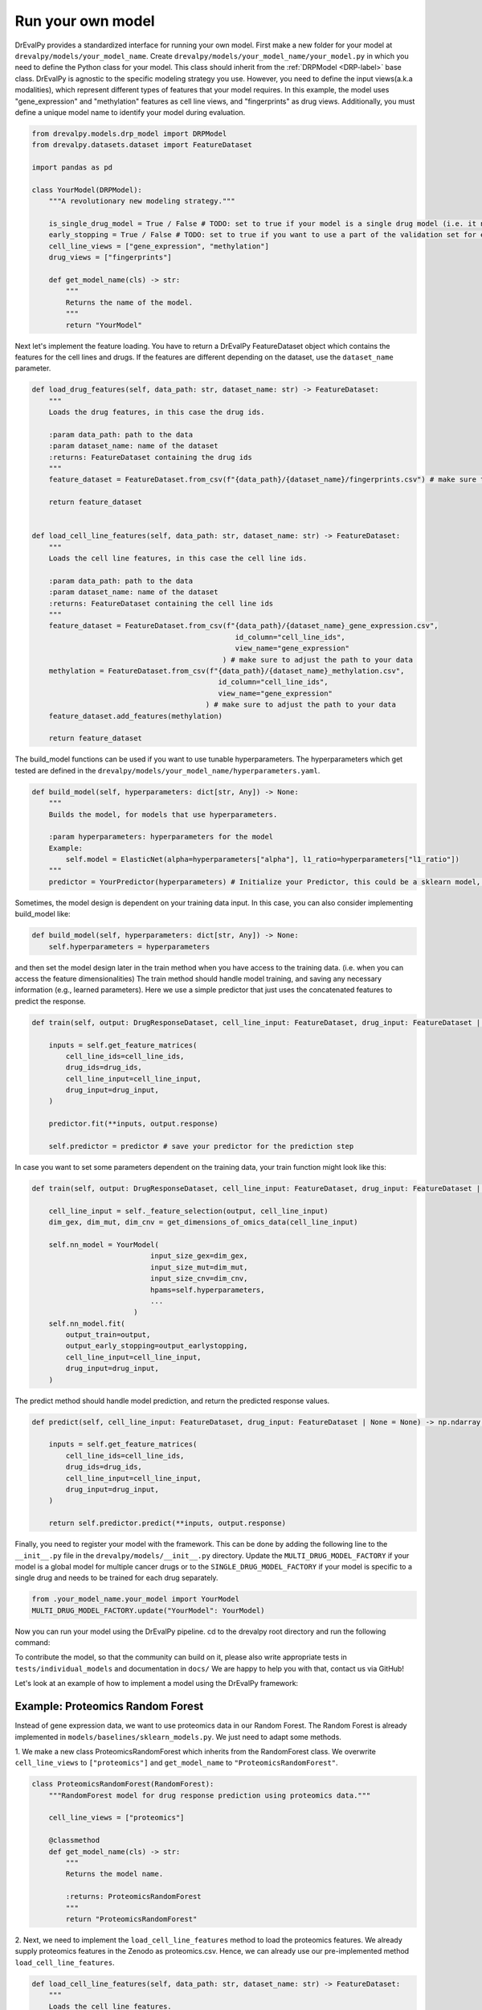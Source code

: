 Run your own model
===================

DrEvalPy provides a standardized interface for running your own model.
First make a new folder for your model at ``drevalpy/models/your_model_name``.
Create ``drevalpy/models/your_model_name/your_model.py`` in which you need to define the Python class for your model.
This class should inherit from the :ref:`DRPModel <DRP-label>` base class.
DrEvalPy is agnostic to the specific modeling strategy you use. However, you need to define the input views(a.k.a modalities), which represent different types of features that your model requires.
In this example, the model uses "gene_expression" and "methylation" features as cell line views, and "fingerprints" as drug views.
Additionally, you must define a unique model name to identify your model during evaluation.

.. code-block:: Python

    from drevalpy.models.drp_model import DRPModel
    from drevalpy.datasets.dataset import FeatureDataset

    import pandas as pd

    class YourModel(DRPModel):
        """A revolutionary new modeling strategy."""

        is_single_drug_model = True / False # TODO: set to true if your model is a single drug model (i.e. it needs to be trained for each drug separately)
        early_stopping = True / False # TODO: set to true if you want to use a part of the validation set for early stopping
        cell_line_views = ["gene_expression", "methylation"]
        drug_views = ["fingerprints"]

        def get_model_name(cls) -> str:
            """
            Returns the name of the model.
            """
            return "YourModel"

Next let's implement the feature loading. You have to return a DrEvalPy FeatureDataset object which contains the features for the cell lines and drugs.
If the features are different depending on the dataset, use the ``dataset_name`` parameter.

.. code-block:: Python

    def load_drug_features(self, data_path: str, dataset_name: str) -> FeatureDataset:
        """
        Loads the drug features, in this case the drug ids.

        :param data_path: path to the data
        :param dataset_name: name of the dataset
        :returns: FeatureDataset containing the drug ids
        """
        feature_dataset = FeatureDataset.from_csv(f"{data_path}/{dataset_name}/fingerprints.csv") # make sure to adjust the path to your data

        return feature_dataset


    def load_cell_line_features(self, data_path: str, dataset_name: str) -> FeatureDataset:
        """
        Loads the cell line features, in this case the cell line ids.

        :param data_path: path to the data
        :param dataset_name: name of the dataset
        :returns: FeatureDataset containing the cell line ids
        """
        feature_dataset = FeatureDataset.from_csv(f"{data_path}/{dataset_name}_gene_expression.csv",
                                                    id_column="cell_line_ids",
                                                    view_name="gene_expression"
                                                 ) # make sure to adjust the path to your data
        methylation = FeatureDataset.from_csv(f"{data_path}/{dataset_name}_methylation.csv",
                                                id_column="cell_line_ids",
                                                view_name="gene_expression"
                                             ) # make sure to adjust the path to your data
        feature_dataset.add_features(methylation)

        return feature_dataset

The build_model functions can be used if you want to use tunable hyperparameters.
The hyperparameters which get tested are defined in the ``drevalpy/models/your_model_name/hyperparameters.yaml``.

.. code-block:: Python

    def build_model(self, hyperparameters: dict[str, Any]) -> None:
        """
        Builds the model, for models that use hyperparameters.

        :param hyperparameters: hyperparameters for the model
        Example:
            self.model = ElasticNet(alpha=hyperparameters["alpha"], l1_ratio=hyperparameters["l1_ratio"])
        """
        predictor = YourPredictor(hyperparameters) # Initialize your Predictor, this could be a sklearn model, a neural network, etc.

Sometimes, the model design is dependent on your training data input. In this case, you can also consider implementing build_model like:

.. code-block:: Python

    def build_model(self, hyperparameters: dict[str, Any]) -> None:
        self.hyperparameters = hyperparameters

and then set the model design later in the train method when you have access to the training data.
(i.e. when you can access the feature dimensionalities)
The train method should handle model training, and saving any necessary information (e.g., learned parameters).
Here we use a simple predictor that just uses the concatenated features to predict the response.

.. code-block:: Python

    def train(self, output: DrugResponseDataset, cell_line_input: FeatureDataset, drug_input: FeatureDataset | None = None, output_earlystopping: DrugResponseDataset | None = None) -> None:

        inputs = self.get_feature_matrices(
            cell_line_ids=cell_line_ids,
            drug_ids=drug_ids,
            cell_line_input=cell_line_input,
            drug_input=drug_input,
        )

        predictor.fit(**inputs, output.response)

        self.predictor = predictor # save your predictor for the prediction step

In case you want to set some parameters dependent on the training data, your train function might look like this:

.. code-block:: Python

    def train(self, output: DrugResponseDataset, cell_line_input: FeatureDataset, drug_input: FeatureDataset | None = None, output_earlystopping: DrugResponseDataset | None = None) -> None:

        cell_line_input = self._feature_selection(output, cell_line_input)
        dim_gex, dim_mut, dim_cnv = get_dimensions_of_omics_data(cell_line_input)

        self.nn_model = YourModel(
                                input_size_gex=dim_gex,
                                input_size_mut=dim_mut,
                                input_size_cnv=dim_cnv,
                                hpams=self.hyperparameters,
                                ...
                            )
        self.nn_model.fit(
            output_train=output,
            output_early_stopping=output_earlystopping,
            cell_line_input=cell_line_input,
            drug_input=drug_input,
        )

The predict method should handle model prediction, and return the predicted response values.

.. code-block:: Python

    def predict(self, cell_line_input: FeatureDataset, drug_input: FeatureDataset | None = None) -> np.ndarray:

        inputs = self.get_feature_matrices(
            cell_line_ids=cell_line_ids,
            drug_ids=drug_ids,
            cell_line_input=cell_line_input,
            drug_input=drug_input,
        )

        return self.predictor.predict(**inputs, output.response)

Finally, you need to register your model with the framework. This can be done by adding the following line to the ``__init__.py`` file in the ``drevalpy/models/__init__.py`` directory.
Update the ``MULTI_DRUG_MODEL_FACTORY`` if your model is a global model for multiple cancer drugs or to the ``SINGLE_DRUG_MODEL_FACTORY`` if your model is specific to a single drug and needs to be trained for each drug separately.

.. code-block:: Python

    from .your_model_name.your_model import YourModel
    MULTI_DRUG_MODEL_FACTORY.update("YourModel": YourModel)

Now you can run your model using the DrEvalPy pipeline. cd to the drevalpy root directory and run the following command:

.. code-block:: shell
    python -m run_suite.py --model YourModel --dataset CTRPv2 --data_path data


To contribute the model, so that the community can build on it, please also write appropriate tests in ``tests/individual_models`` and documentation in ``docs/``
We are happy to help you with that, contact us via GitHub!

Let's look at an example of how to implement a model using the DrEvalPy framework:

Example: Proteomics Random Forest
---------------------------------
Instead of gene expression data, we want to use proteomics data in our Random Forest.
The Random Forest is already implemented in ``models/baselines/sklearn_models.py``.
We just need to adapt some methods.

1. We make a new class ProteomicsRandomForest which inherits from the RandomForest class.
We overwrite ``cell_line_views`` to ``["proteomics"]`` and ``get_model_name`` to ``"ProteomicsRandomForest"``.

.. code-block:: Python

    class ProteomicsRandomForest(RandomForest):
        """RandomForest model for drug response prediction using proteomics data."""

        cell_line_views = ["proteomics"]

        @classmethod
        def get_model_name(cls) -> str:
            """
            Returns the model name.

            :returns: ProteomicsRandomForest
            """
            return "ProteomicsRandomForest"


2. Next, we need to implement the ``load_cell_line_features`` method to load the proteomics features.
We already supply proteomics features in the Zenodo as proteomics.csv. Hence, we can already use our
pre-implemented method ``load_cell_line_features``.

.. code-block:: Python

    def load_cell_line_features(self, data_path: str, dataset_name: str) -> FeatureDataset:
        """
        Loads the cell line features.

        :param data_path: Path to the gene expression and landmark genes
        :param dataset_name: Name of the dataset
        :returns: FeatureDataset containing the cell line proteomics features, filtered through the landmark genes
        """
        return load_and_select_gene_features(
            feature_type="proteomics",
            gene_list=None,
            data_path=data_path,
            dataset_name=dataset_name,
        )


3. We use the same build_model method as the RandomForest class, so we don't need to implement it.
However, we need to write the hyperparameters needed into the ``models/baselines/hyperparameters.yaml`` file:

.. code-block:: YAML

    ProteomicsRandomForest:
      n_estimators:
        - 100
      max_depth:
        - 5
        - 10
        - 30
      max_samples:
        - 0.2
      n_jobs:
        - -1
      criterion:
        - squared_error

We also use the same train and predict method as the RandomForest class, so we don't need to implement them.

4. Finally, we need to register the model in the ``__init__.py`` file in the ``models/baselines`` directory.

.. code-block:: Python

    __all__ = [
        "MULTI_DRUG_MODEL_FACTORY",
        "SINGLE_DRUG_MODEL_FACTORY",
        "MODEL_FACTORY",
        "NaivePredictor",
        #[...]
        "DIPKModel",
        "ProteomicsRandomForest"
    ]
    #[...]
    from .baselines.sklearn_models import (
        ElasticNetModel, GradientBoosting, RandomForest, SVMRegressor, ProteomicsRandomForest
    )

    # SINGLE_DRUG_MODEL_FACTORY is used in the pipeline!
    SINGLE_DRUG_MODEL_FACTORY: dict[str, type[DRPModel]] = {
        #[...]
    }

    # MULTI_DRUG_MODEL_FACTORY is used in the pipeline!
    MULTI_DRUG_MODEL_FACTORY: dict[str, type[DRPModel]] = {
        "NaivePredictor": NaivePredictor,
        #[...]
        "DIPK": DIPKModel,
        "ProteomicsRandomForest": ProteomicsRandomForest,
    }


5. Add your model to the tests, in this case in ``tests/individual_models/test_baselines.py``.

.. code-block:: Python

    @pytest.mark.parametrize(
        "model_name",
        [
            "NaivePredictor",
            "NaiveDrugMeanPredictor",
            "NaiveCellLineMeanPredictor",
            "NaiveMeanEffectsPredictor",
            "ElasticNet",
            "RandomForest",
            "SVR",
            "MultiOmicsRandomForest",
            "GradientBoosting",
            "ProteomicsRandomForest",
        ],
    )
    @pytest.mark.parametrize("test_mode", ["LPO", "LCO", "LDO"])
    def test_baselines(
        sample_dataset: DrugResponseDataset,
        model_name: str,
        test_mode: str,
        cross_study_dataset: DrugResponseDataset,
    ) -> None:
    # [...]

6. Now, we add the appropriate documentation.
In our case, the class methods etc. under API are rendered automatically because it is a subclass of Sklearn Models.
If you implement a new model, please orient yourself on the documentation of, e.g., DIPK.

Add your model in ``usage.rst`` under the section "Available models".
